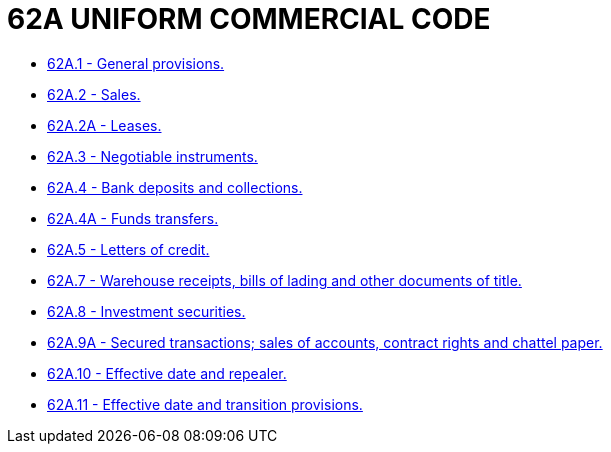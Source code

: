 = 62A UNIFORM COMMERCIAL CODE

* link:62A.01_general_provisions.adoc[62A.1 - General provisions.]
* link:62A.02_sales.adoc[62A.2 - Sales.]
* link:62A.02A_leases.adoc[62A.2A - Leases.]
* link:62A.03_negotiable_instruments.adoc[62A.3 - Negotiable instruments.]
* link:62A.04_bank_deposits_and_collections.adoc[62A.4 - Bank deposits and collections.]
* link:62A.04A_funds_transfers.adoc[62A.4A - Funds transfers.]
* link:62A.05_letters_of_credit.adoc[62A.5 - Letters of credit.]
* link:62A.07_warehouse_receipts_bills_of_lading_and_other_documents_of_title.adoc[62A.7 - Warehouse receipts, bills of lading and other documents of title.]
* link:62A.08_investment_securities.adoc[62A.8 - Investment securities.]
* link:62A.09A_secured_transactions;_sales_of_accounts_contract_rights_and_chattel_paper.adoc[62A.9A - Secured transactions; sales of accounts, contract rights and chattel paper.]
* link:62A.10_effective_date_and_repealer.adoc[62A.10 - Effective date and repealer.]
* link:62A.11_effective_date_and_transition_provisions.adoc[62A.11 - Effective date and transition provisions.]
